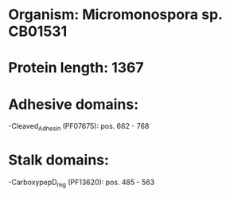 * Organism: Micromonospora sp. CB01531
* Protein length: 1367
* Adhesive domains:
-Cleaved_Adhesin (PF07675): pos. 662 - 768
* Stalk domains:
-CarboxypepD_reg (PF13620): pos. 485 - 563

